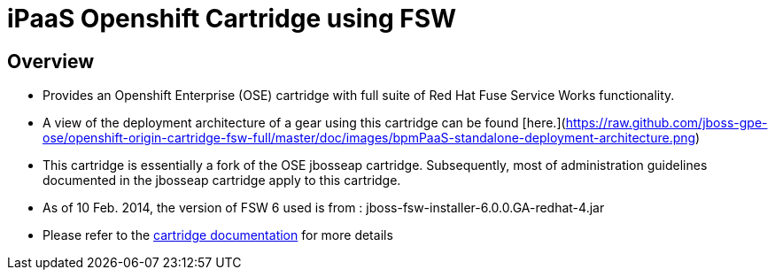 :cartdoc: link:doc/cart_doc.adoc[cartridge documentation]




iPaaS Openshift Cartridge using FSW
===================================

== Overview

* Provides an Openshift Enterprise (OSE) cartridge with full suite of Red Hat Fuse Service Works functionality.  
* A view of the deployment architecture of a gear using this cartridge can be found [here.](https://raw.github.com/jboss-gpe-ose/openshift-origin-cartridge-fsw-full/master/doc/images/bpmPaaS-standalone-deployment-architecture.png)
* This cartridge is essentially a fork of the OSE jbosseap cartridge.
  Subsequently, most of administration guidelines documented in the jbosseap cartridge apply to this cartridge.
* As of 10 Feb. 2014, the version of FSW 6 used is from :  jboss-fsw-installer-6.0.0.GA-redhat-4.jar
* Please refer to the {cartdoc} for more details


